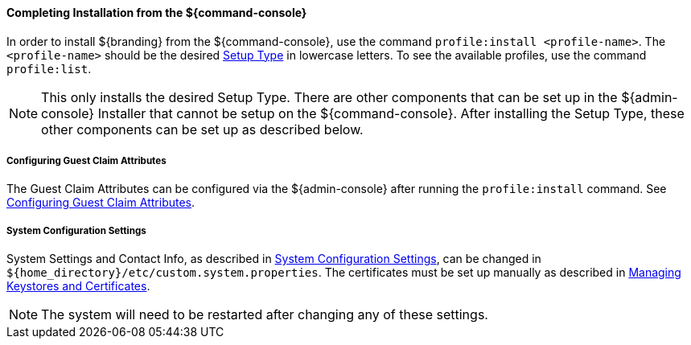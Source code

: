 :title: Installing from ${command-console}
:type: installing
:status: published
:summary: Installing from ${command-console}.
:project: ${branding}
:order: 08

==== Completing Installation from the ${command-console}

In order to install ${branding} from the ${command-console}, use the command `profile:install <profile-name>`.
The `<profile-name>` should be the desired <<{managing-prefix}setup_types, Setup Type>> in lowercase letters.
To see the available profiles, use the command `profile:list`.

[NOTE]
====
This only installs the desired Setup Type. There are other components that can be set up in the ${admin-console} Installer that cannot be setup on the ${command-console}.
After installing the Setup Type, these other components can be set up as described below.
====

===== Configuring Guest Claim Attributes

The Guest Claim Attributes can be configured via the ${admin-console} after running the `profile:install` command.
See <<{managing-prefix}configuring_guest_claim_attributes,Configuring Guest Claim Attributes>>.

===== System Configuration Settings

System Settings and Contact Info, as described in <<{managing-prefix}configuring_system_settings, System Configuration Settings>>, can be changed in `${home_directory}/etc/custom.system.properties`.
The certificates must be set up manually as described in <<{managing-prefix}managing_keystores_and_certificates,Managing Keystores and Certificates>>.

[NOTE]
====
The system will need to be restarted after changing any of these settings.
====
